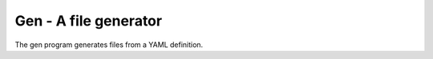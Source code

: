 Gen - A file generator
======================

The gen program generates files from a YAML definition.
